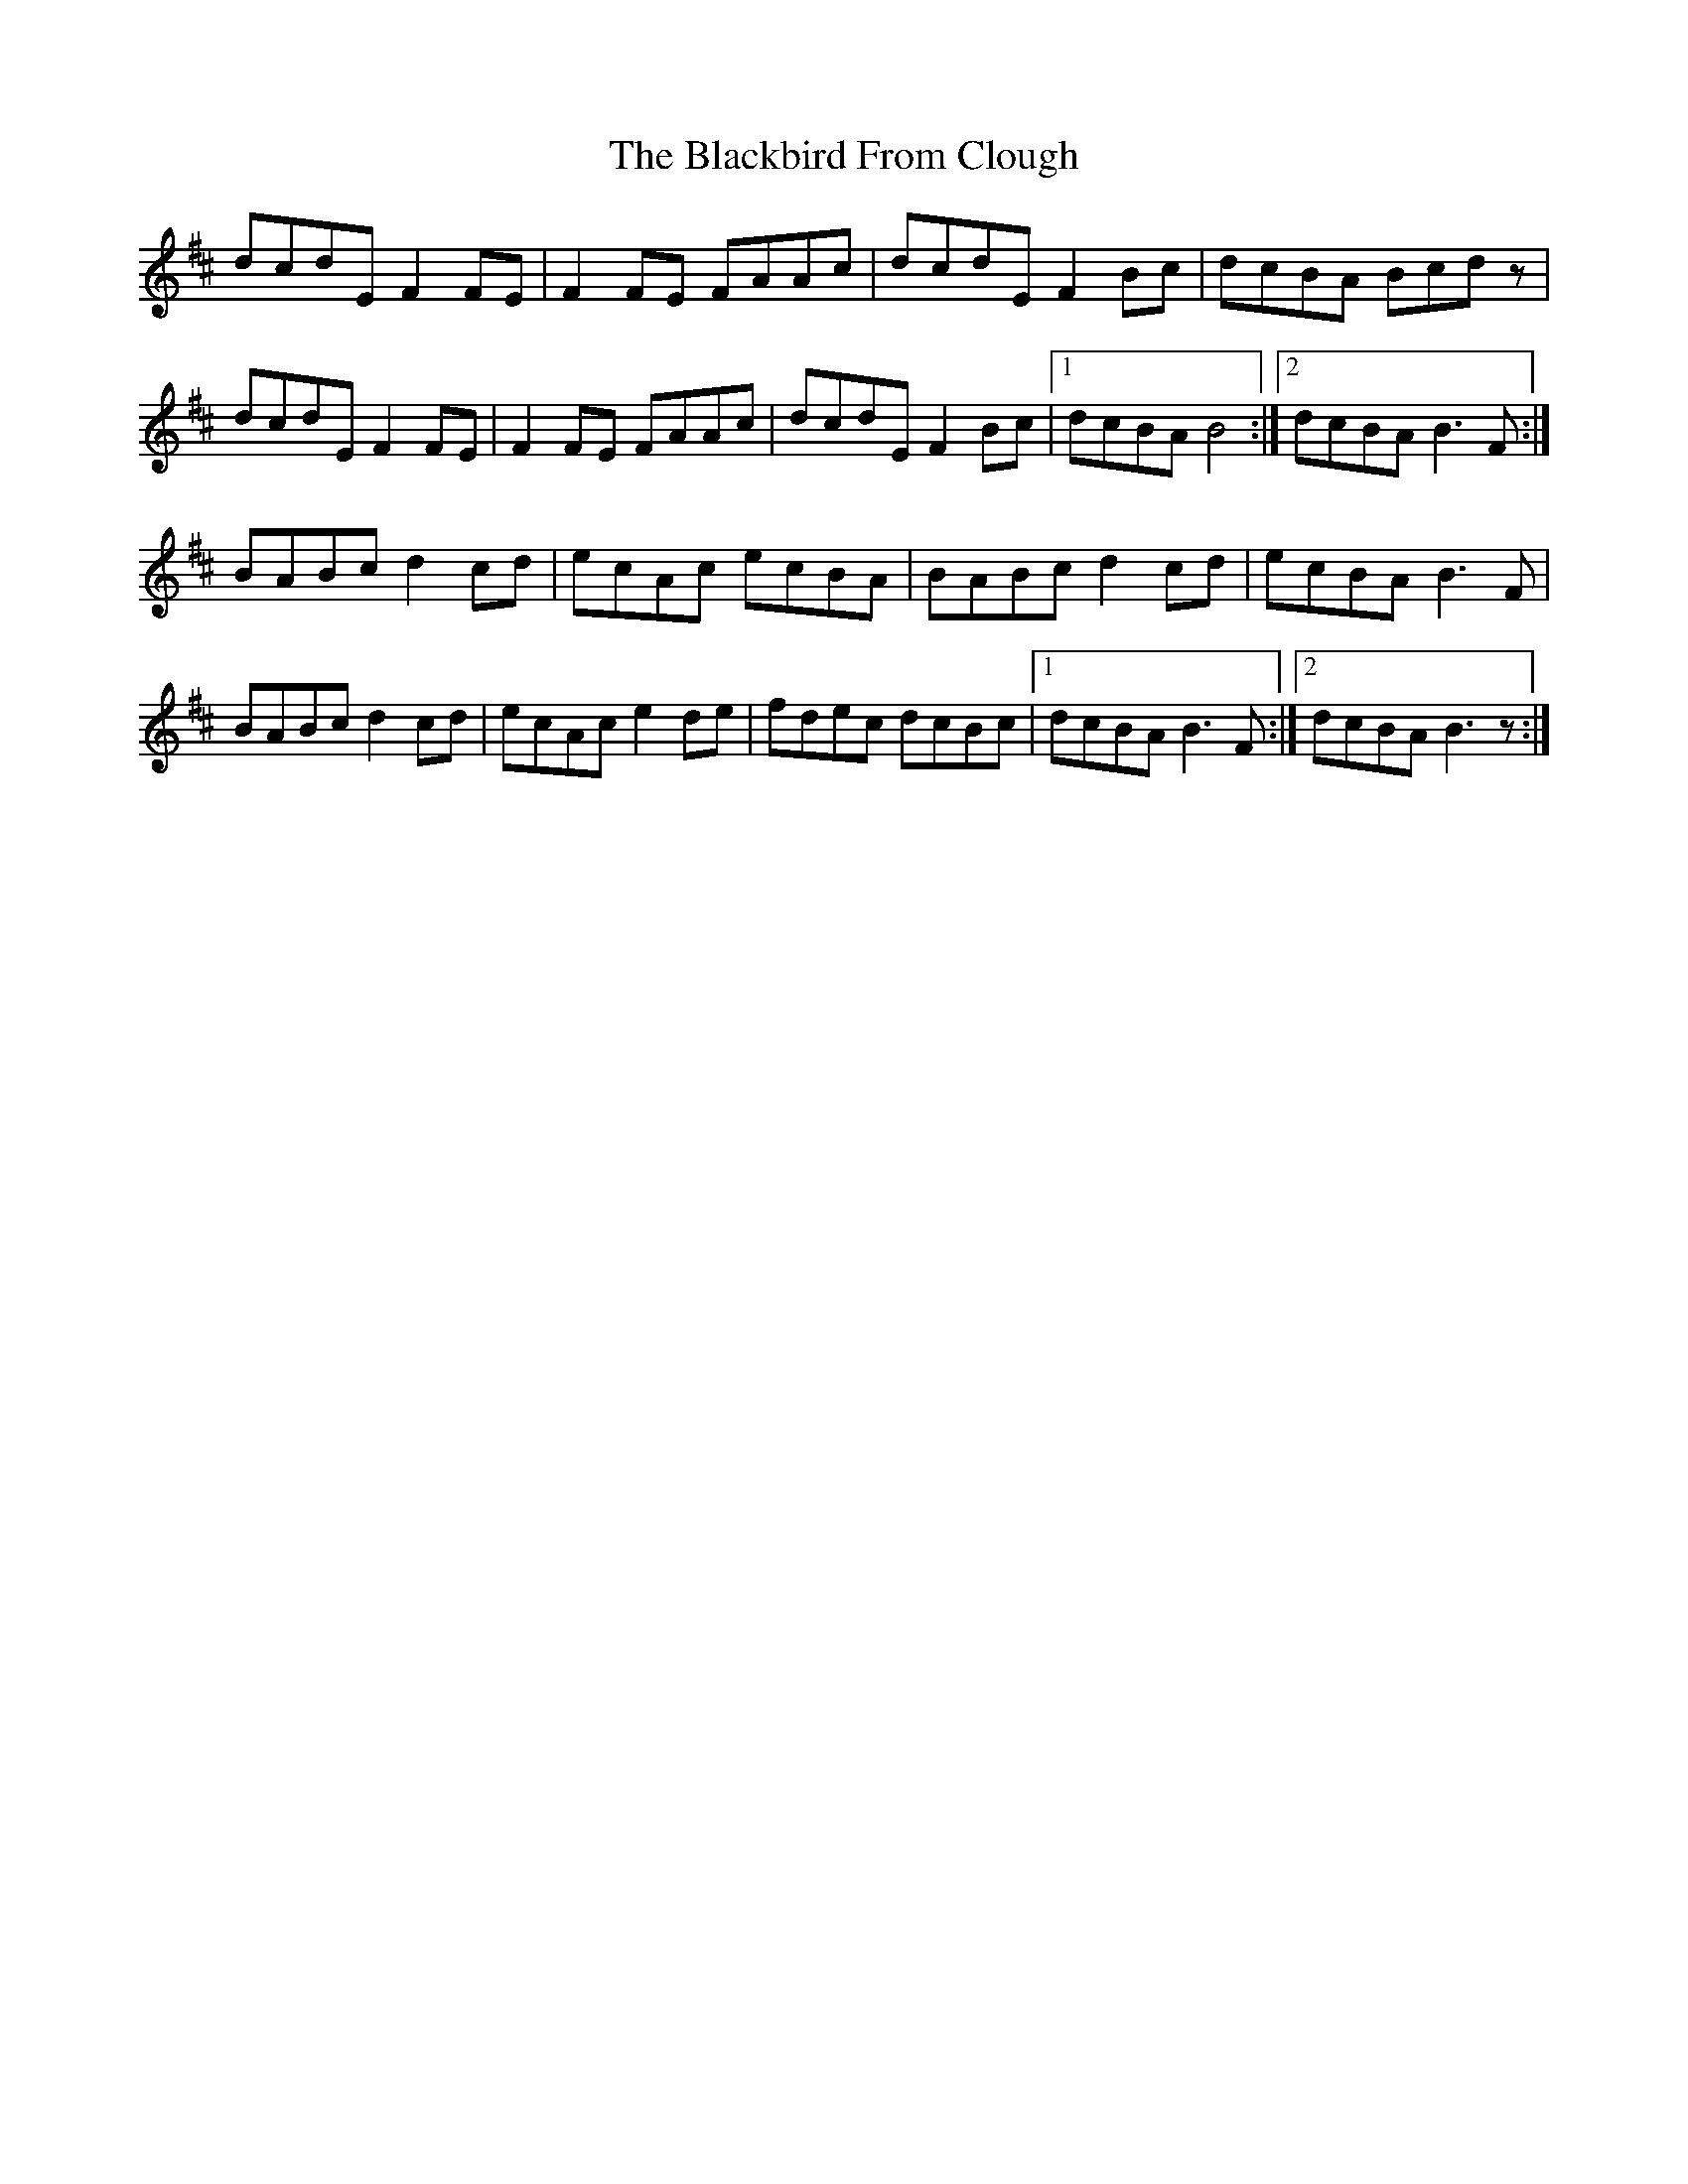 X: 3924
T: Blackbird From Clough, The
R: march
M: 
K: Dmajor
dcdE F2FE|F2FE FAAc|dcdE F2Bc|dcBA Bcdz|
dcdE F2FE|F2FE FAAc|dcdE F2Bc|1 dcBA B4:|2 dcBA B3F:|
BABc d2cd|ecAc ecBA|BABc d2cd|ecBA B3F|
BABc d2cd|ecAc e2de|fdec dcBc|1 dcBA B3F:|2 dcBA B3z:|

